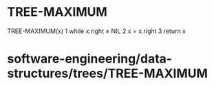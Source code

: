 * TREE-MAXIMUM

TREE-MAXIMUM(x) 1 while x.right ≠ NIL 2 x = x.right 3 return x

* software-engineering/data-structures/trees/TREE-MAXIMUM
